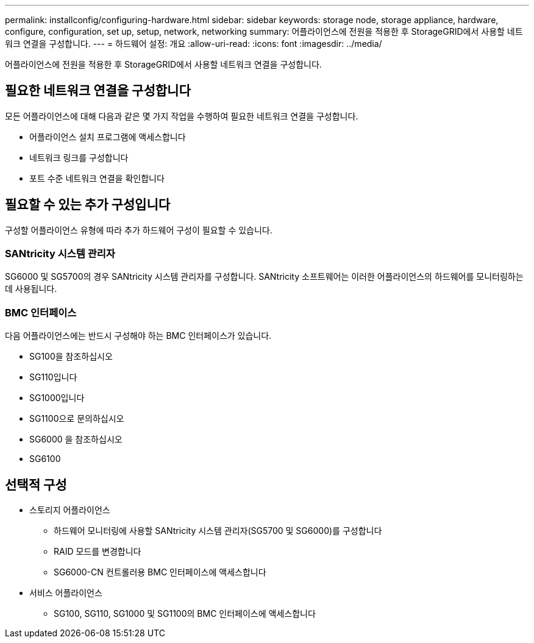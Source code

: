 ---
permalink: installconfig/configuring-hardware.html 
sidebar: sidebar 
keywords: storage node, storage appliance, hardware, configure, configuration, set up, setup, network, networking 
summary: 어플라이언스에 전원을 적용한 후 StorageGRID에서 사용할 네트워크 연결을 구성합니다.  
---
= 하드웨어 설정: 개요
:allow-uri-read: 
:icons: font
:imagesdir: ../media/


[role="lead"]
어플라이언스에 전원을 적용한 후 StorageGRID에서 사용할 네트워크 연결을 구성합니다.



== 필요한 네트워크 연결을 구성합니다

모든 어플라이언스에 대해 다음과 같은 몇 가지 작업을 수행하여 필요한 네트워크 연결을 구성합니다.

* 어플라이언스 설치 프로그램에 액세스합니다
* 네트워크 링크를 구성합니다
* 포트 수준 네트워크 연결을 확인합니다




== 필요할 수 있는 추가 구성입니다

구성할 어플라이언스 유형에 따라 추가 하드웨어 구성이 필요할 수 있습니다.



=== SANtricity 시스템 관리자

SG6000 및 SG5700의 경우 SANtricity 시스템 관리자를 구성합니다. SANtricity 소프트웨어는 이러한 어플라이언스의 하드웨어를 모니터링하는 데 사용됩니다.



=== BMC 인터페이스

다음 어플라이언스에는 반드시 구성해야 하는 BMC 인터페이스가 있습니다.

* SG100을 참조하십시오
* SG110입니다
* SG1000입니다
* SG1100으로 문의하십시오
* SG6000 을 참조하십시오
* SG6100




== 선택적 구성

* 스토리지 어플라이언스
+
** 하드웨어 모니터링에 사용할 SANtricity 시스템 관리자(SG5700 및 SG6000)를 구성합니다
** RAID 모드를 변경합니다
** SG6000-CN 컨트롤러용 BMC 인터페이스에 액세스합니다


* 서비스 어플라이언스
+
** SG100, SG110, SG1000 및 SG1100의 BMC 인터페이스에 액세스합니다




